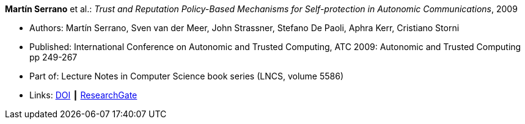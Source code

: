 *Martín Serrano* et al.: _Trust and Reputation Policy-Based Mechanisms for Self-protection in Autonomic Communications_, 2009

* Authors: Martín Serrano, Sven van der Meer, John Strassner, Stefano De Paoli, Aphra Kerr, Cristiano Storni
* Published: International Conference on Autonomic and Trusted Computing, ATC 2009: Autonomic and Trusted Computing pp 249-267
* Part of: Lecture Notes in Computer Science book series (LNCS, volume 5586)
* Links:
    link:https://doi.org/10.1007/978-3-642-02704-8_19[DOI] ┃
    link:https://www.researchgate.net/publication/229031779_Trust_and_Reputation_Policy-Based_Mechanisms_for_Self-protection_in_Autonomic_Communications[ResearchGate]
ifdef::local[]
* Local links:
    link:/library/inproceedings/2000/serrano-atc-2009.pdf[PDF]
endif::[]


